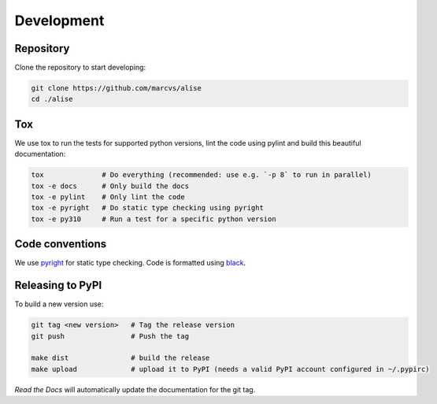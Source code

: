 .. _development:

Development
===========

Repository
----------

Clone the repository to start developing:

.. code-block:: bash

   git clone https://github.com/marcvs/alise
   cd ./alise

Tox
---
We use tox to run the tests for supported python versions, lint the code using pylint and build this beautiful documentation:


.. code-block:: bash

   tox              # Do everything (recommended: use e.g. `-p 8` to run in parallel)
   tox -e docs      # Only build the docs
   tox -e pylint    # Only lint the code
   tox -e pyright   # Do static type checking using pyright
   tox -e py310     # Run a test for a specific python version


Code conventions
----------------
We use `pyright <https://github.com/microsoft/pyright>`_ for static type checking. Code is formatted using `black <https://github.com/psf/black>`_.


Releasing to PyPI
-----------------
To build a new version use:

.. code-block:: bash

    git tag <new version>   # Tag the release version
    git push                # Push the tag

    make dist               # build the release
    make upload             # upload it to PyPI (needs a valid PyPI account configured in ~/.pypirc)


*Read the Docs* will automatically update the documentation for the git tag.
